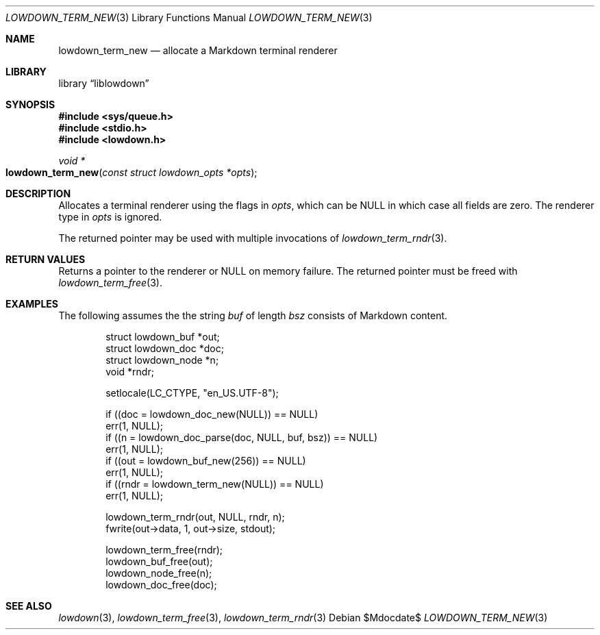 .\"	$Id$
.\"
.\" Copyright (c) 2020 Kristaps Dzonsons <kristaps@bsd.lv>
.\"
.\" Permission to use, copy, modify, and distribute this software for any
.\" purpose with or without fee is hereby granted, provided that the above
.\" copyright notice and this permission notice appear in all copies.
.\"
.\" THE SOFTWARE IS PROVIDED "AS IS" AND THE AUTHOR DISCLAIMS ALL WARRANTIES
.\" WITH REGARD TO THIS SOFTWARE INCLUDING ALL IMPLIED WARRANTIES OF
.\" MERCHANTABILITY AND FITNESS. IN NO EVENT SHALL THE AUTHOR BE LIABLE FOR
.\" ANY SPECIAL, DIRECT, INDIRECT, OR CONSEQUENTIAL DAMAGES OR ANY DAMAGES
.\" WHATSOEVER RESULTING FROM LOSS OF USE, DATA OR PROFITS, WHETHER IN AN
.\" ACTION OF CONTRACT, NEGLIGENCE OR OTHER TORTIOUS ACTION, ARISING OUT OF
.\" OR IN CONNECTION WITH THE USE OR PERFORMANCE OF THIS SOFTWARE.
.\"
.Dd $Mdocdate$
.Dt LOWDOWN_TERM_NEW 3
.Os
.Sh NAME
.Nm lowdown_term_new
.Nd allocate a Markdown terminal renderer
.Sh LIBRARY
.Lb liblowdown
.Sh SYNOPSIS
.In sys/queue.h
.In stdio.h
.In lowdown.h
.Ft void *
.Fo lowdown_term_new
.Fa "const struct lowdown_opts *opts"
.Fc
.Sh DESCRIPTION
Allocates a terminal renderer using the flags in
.Fa opts ,
which can be
.Dv NULL
in which case all fields are zero.
The renderer type in
.Fa opts
is ignored.
.Pp
The returned pointer may be used with multiple invocations of
.Xr lowdown_term_rndr 3 .
.Sh RETURN VALUES
Returns a pointer to the renderer or
.Dv NULL
on memory failure.
The returned pointer must be freed with
.Xr lowdown_term_free 3 .
.Sh EXAMPLES
The following assumes the the string
.Va buf
of length
.Va bsz
consists of Markdown content.
.Bd -literal -offset indent
struct lowdown_buf *out;
struct lowdown_doc *doc;
struct lowdown_node *n;
void *rndr;

setlocale(LC_CTYPE, "en_US.UTF-8");

if ((doc = lowdown_doc_new(NULL)) == NULL)
  err(1, NULL);
if ((n = lowdown_doc_parse(doc, NULL, buf, bsz)) == NULL)
  err(1, NULL);
if ((out = lowdown_buf_new(256)) == NULL)
  err(1, NULL);
if ((rndr = lowdown_term_new(NULL)) == NULL)
  err(1, NULL);

lowdown_term_rndr(out, NULL, rndr, n);
fwrite(out->data, 1, out->size, stdout);

lowdown_term_free(rndr);
lowdown_buf_free(out);
lowdown_node_free(n);
lowdown_doc_free(doc);
.Ed
.Sh SEE ALSO
.Xr lowdown 3 ,
.Xr lowdown_term_free 3 ,
.Xr lowdown_term_rndr 3
